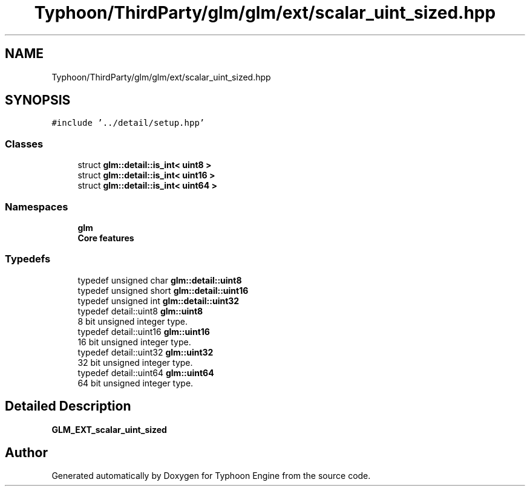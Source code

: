 .TH "Typhoon/ThirdParty/glm/glm/ext/scalar_uint_sized.hpp" 3 "Sat Jul 20 2019" "Version 0.1" "Typhoon Engine" \" -*- nroff -*-
.ad l
.nh
.SH NAME
Typhoon/ThirdParty/glm/glm/ext/scalar_uint_sized.hpp
.SH SYNOPSIS
.br
.PP
\fC#include '\&.\&./detail/setup\&.hpp'\fP
.br

.SS "Classes"

.in +1c
.ti -1c
.RI "struct \fBglm::detail::is_int< uint8 >\fP"
.br
.ti -1c
.RI "struct \fBglm::detail::is_int< uint16 >\fP"
.br
.ti -1c
.RI "struct \fBglm::detail::is_int< uint64 >\fP"
.br
.in -1c
.SS "Namespaces"

.in +1c
.ti -1c
.RI " \fBglm\fP"
.br
.RI "\fBCore features\fP "
.in -1c
.SS "Typedefs"

.in +1c
.ti -1c
.RI "typedef unsigned char \fBglm::detail::uint8\fP"
.br
.ti -1c
.RI "typedef unsigned short \fBglm::detail::uint16\fP"
.br
.ti -1c
.RI "typedef unsigned int \fBglm::detail::uint32\fP"
.br
.ti -1c
.RI "typedef detail::uint8 \fBglm::uint8\fP"
.br
.RI "8 bit unsigned integer type\&. "
.ti -1c
.RI "typedef detail::uint16 \fBglm::uint16\fP"
.br
.RI "16 bit unsigned integer type\&. "
.ti -1c
.RI "typedef detail::uint32 \fBglm::uint32\fP"
.br
.RI "32 bit unsigned integer type\&. "
.ti -1c
.RI "typedef detail::uint64 \fBglm::uint64\fP"
.br
.RI "64 bit unsigned integer type\&. "
.in -1c
.SH "Detailed Description"
.PP 
\fBGLM_EXT_scalar_uint_sized\fP 
.SH "Author"
.PP 
Generated automatically by Doxygen for Typhoon Engine from the source code\&.
